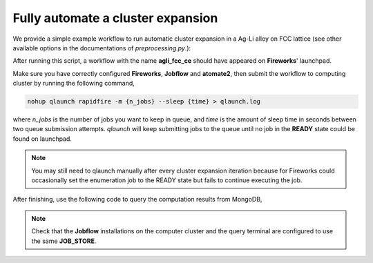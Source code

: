 .. _ full_automation :

==================================
Fully automate a cluster expansion
==================================

We provide a simple example workflow to run automatic cluster expansion in a Ag-Li alloy on FCC lattice
(see other available options in the documentations of *preprocessing.py*.):

.. literalinclude :: generate_wf.py
   :language: python

After running this script, a workflow with the name **agli_fcc_ce** should have appeared on **Fireworks**'
launchpad.

Make sure you have correctly configured **Fireworks**, **Jobflow** and **atomate2**,
then submit the workflow to computing cluster by running the following command,

.. code-block:: bash

  nohup qlaunch rapidfire -m {n_jobs} --sleep {time} > qlaunch.log

where *n_jobs* is the number of jobs you want to keep in queue, and *time* is the amount of sleep
time in seconds between two queue submission attempts.
*qlaunch* will keep submitting jobs to the queue until no job in the **READY** state could be found
on launchpad.

.. note:: You may still need to qlaunch manually after every cluster expansion iteration
 because for Fireworks could occasionally set the enumeration job to the READY state
 but fails to continue executing the job.

After finishing, use the following code to query the computation results from MongoDB,

.. note:: Check that the **Jobflow** installations on the computer cluster and the query
 terminal are configured to use the same **JOB_STORE**.

.. literalinclude :: analyze_wf.py
   :language: python
